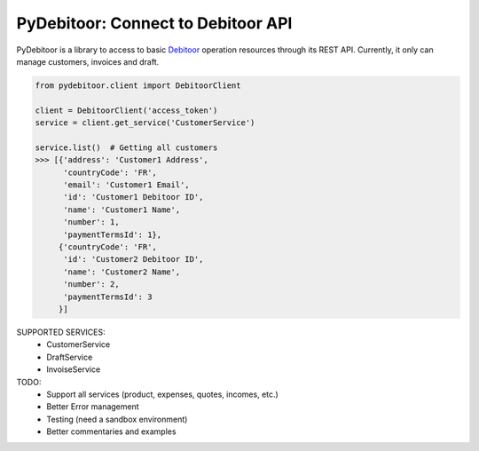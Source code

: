 ***********************************
PyDebitoor: Connect to Debitoor API
***********************************

PyDebitoor is a library to access to basic Debitoor_ operation resources through its REST API.
Currently, it only can manage customers, invoices and draft.

.. _Debitoor : https://debitoor.com

.. code-block:: python

    from pydebitoor.client import DebitoorClient

    client = DebitoorClient('access_token')
    service = client.get_service('CustomerService')

    service.list()  # Getting all customers
    >>> [{'address': 'Customer1 Address',
          'countryCode': 'FR',
          'email': 'Customer1 Email',
          'id': 'Customer1 Debitoor ID',
          'name': 'Customer1 Name',
          'number': 1,
          'paymentTermsId': 1},
         {'countryCode': 'FR',
          'id': 'Customer2 Debitoor ID',
          'name': 'Customer2 Name',
          'number': 2,
          'paymentTermsId': 3
         }]

SUPPORTED SERVICES:
 - CustomerService
 - DraftService
 - InvoiseService

TODO:
 - Support all services (product, expenses, quotes, incomes, etc.)
 - Better Error management
 - Testing (need a sandbox environment)
 - Better commentaries and examples